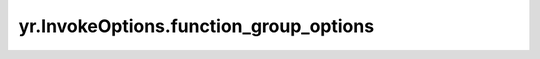 .. _function_group_options:

yr.InvokeOptions.function_group_options
----------------------------------------

.. py:attribute:: InvokeOptions.function_group_options
   :type: FunctionGroupOptions

   函数组选项。